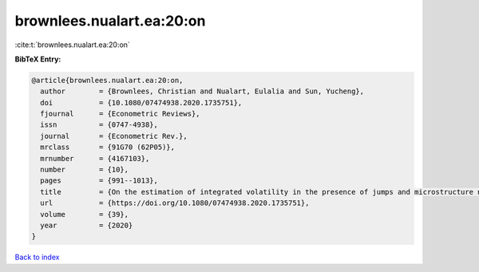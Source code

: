 brownlees.nualart.ea:20:on
==========================

:cite:t:`brownlees.nualart.ea:20:on`

**BibTeX Entry:**

.. code-block:: bibtex

   @article{brownlees.nualart.ea:20:on,
     author        = {Brownlees, Christian and Nualart, Eulalia and Sun, Yucheng},
     doi           = {10.1080/07474938.2020.1735751},
     fjournal      = {Econometric Reviews},
     issn          = {0747-4938},
     journal       = {Econometric Rev.},
     mrclass       = {91G70 (62P05)},
     mrnumber      = {4167103},
     number        = {10},
     pages         = {991--1013},
     title         = {On the estimation of integrated volatility in the presence of jumps and microstructure noise},
     url           = {https://doi.org/10.1080/07474938.2020.1735751},
     volume        = {39},
     year          = {2020}
   }

`Back to index <../By-Cite-Keys.html>`_
